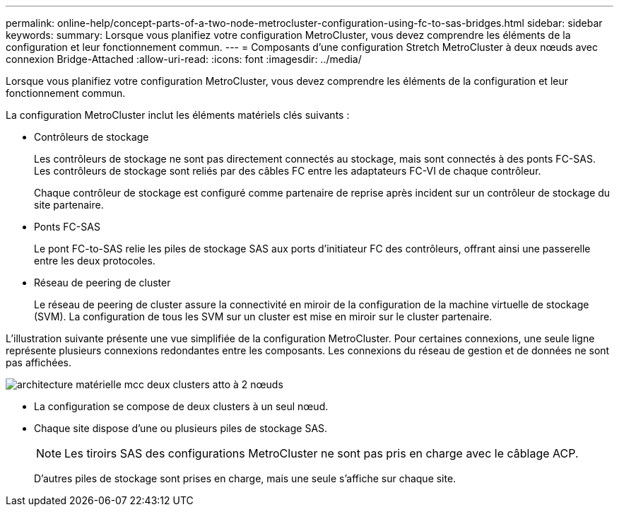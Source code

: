 ---
permalink: online-help/concept-parts-of-a-two-node-metrocluster-configuration-using-fc-to-sas-bridges.html 
sidebar: sidebar 
keywords:  
summary: Lorsque vous planifiez votre configuration MetroCluster, vous devez comprendre les éléments de la configuration et leur fonctionnement commun. 
---
= Composants d'une configuration Stretch MetroCluster à deux nœuds avec connexion Bridge-Attached
:allow-uri-read: 
:icons: font
:imagesdir: ../media/


[role="lead"]
Lorsque vous planifiez votre configuration MetroCluster, vous devez comprendre les éléments de la configuration et leur fonctionnement commun.

La configuration MetroCluster inclut les éléments matériels clés suivants :

* Contrôleurs de stockage
+
Les contrôleurs de stockage ne sont pas directement connectés au stockage, mais sont connectés à des ponts FC-SAS. Les contrôleurs de stockage sont reliés par des câbles FC entre les adaptateurs FC-VI de chaque contrôleur.

+
Chaque contrôleur de stockage est configuré comme partenaire de reprise après incident sur un contrôleur de stockage du site partenaire.

* Ponts FC-SAS
+
Le pont FC-to-SAS relie les piles de stockage SAS aux ports d'initiateur FC des contrôleurs, offrant ainsi une passerelle entre les deux protocoles.

* Réseau de peering de cluster
+
Le réseau de peering de cluster assure la connectivité en miroir de la configuration de la machine virtuelle de stockage (SVM). La configuration de tous les SVM sur un cluster est mise en miroir sur le cluster partenaire.



L'illustration suivante présente une vue simplifiée de la configuration MetroCluster. Pour certaines connexions, une seule ligne représente plusieurs connexions redondantes entre les composants. Les connexions du réseau de gestion et de données ne sont pas affichées.

image::../media/mcc-hardware-architecture-both-clusters-2-node-atto.gif[architecture matérielle mcc deux clusters atto à 2 nœuds]

* La configuration se compose de deux clusters à un seul nœud.
* Chaque site dispose d'une ou plusieurs piles de stockage SAS.
+
[NOTE]
====
Les tiroirs SAS des configurations MetroCluster ne sont pas pris en charge avec le câblage ACP.

====
+
D'autres piles de stockage sont prises en charge, mais une seule s'affiche sur chaque site.


